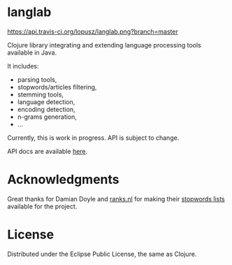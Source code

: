 * langlab

  [[http://travis-ci.org/lopusz/langlab][https://api.travis-ci.org/lopusz/langlab.png?branch=master]] 

  Clojure library integrating and extending language processing tools
  available in Java.

  It includes:
  + parsing tools,
  + stopwords/articles filtering,
  + stemming tools,
  + language detection,
  + encoding detection,
  + n-grams generation,
  + ...

  Currently, this is work in progress. API is subject to change.

  API docs are available [[http://lopusz.github.io/langlab][here]].

* Acknowledgments
  Great thanks for Damian Doyle and [[http://www.ranks.nl][ranks.nl]]
  for making their  [[http://www.ranks.nl/resources/stopwords.html][stopwords lists]]
  available for the project.
* License

Distributed under the Eclipse Public License, the same as Clojure.
